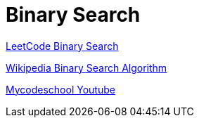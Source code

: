 # Binary Search

https://leetcode.com/explore/learn/card/binary-search[LeetCode Binary Search]

https://en.wikipedia.org/wiki/Binary_search_algorithm[Wikipedia Binary Search Algorithm]

https://www.youtube.com/watch?v=j5uXyPJ0Pew&list=PL2_aWCzGMAwL3ldWlrii6YeLszojgH77j&index=1[Mycodeschool Youtube]